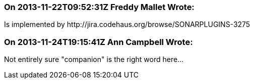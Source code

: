 === On 2013-11-22T09:52:31Z Freddy Mallet Wrote:
Is implemented by \http://jira.codehaus.org/browse/SONARPLUGINS-3275

=== On 2013-11-24T19:15:41Z Ann Campbell Wrote:
Not entirely sure "companion" is the right word here...

